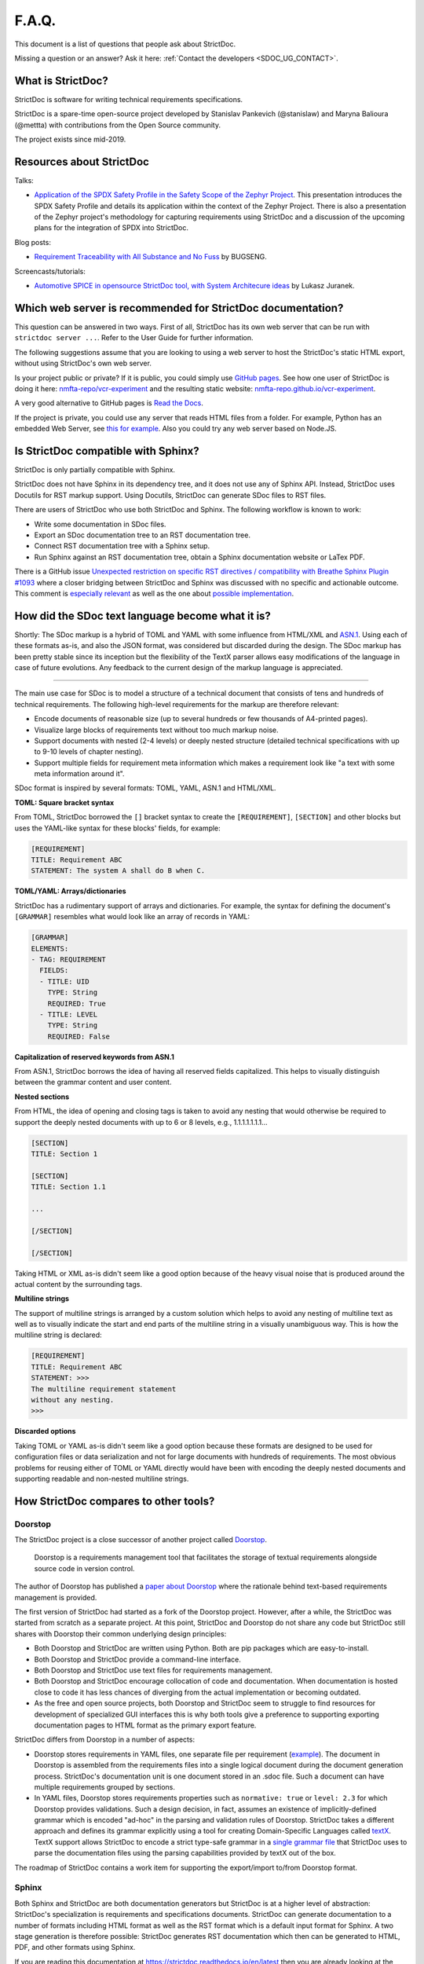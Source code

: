 .. _SDOC_FAQ:

F.A.Q.
$$$$$$

This document is a list of questions that people ask about StrictDoc.

Missing a question or an answer? Ask it here: :ref:`Contact the developers <SDOC_UG_CONTACT>`.

What is StrictDoc?
==================

StrictDoc is software for writing technical requirements specifications.

StrictDoc is a spare-time open-source project developed by Stanislav Pankevich (@stanislaw) and Maryna Balioura (@mettta) with contributions from the Open Source community.

The project exists since mid-2019.

Resources about StrictDoc
=========================

Talks:

- `Application of the SPDX Safety Profile in the Safety Scope of the Zephyr Project <https://mirrors.dotsrc.org/fosdem/2024/k4401/fosdem-2024-3211-application-of-the-spdx-safety-profile-in-the-safety-scope-of-the-zephyr-project.mp4>`_. This presentation introduces the SPDX Safety Profile and details its application within the context of the Zephyr Project. There is also a presentation of the Zephyr project's methodology for capturing requirements using StrictDoc and a discussion of the upcoming plans for the integration of SPDX into StrictDoc.

Blog posts:

- `Requirement Traceability with All Substance and No Fuss
  <https://www.bugseng.com/blog/requirement-traceability-all-substance-and-no-fuss>`_
  by BUGSENG.

Screencasts/tutorials:

- `Automotive SPICE in opensource StrictDoc tool, with System Architecure ideas
  <https://www.youtube.com/watch?v=k2MCFWvCs7E>`_
  by Lukasz Juranek.

Which web server is recommended for StrictDoc documentation?
============================================================

This question can be answered in two ways. First of all, StrictDoc has its own web server that can be run with ``strictdoc server ...``. Refer to the User Guide for further information.

The following suggestions assume that you are looking to using a web server to host the StrictDoc's static HTML export, without using StrictDoc's own web server.

Is your project public or private? If it is public, you could simply use `GitHub pages <https://pages.github.com>`_. See how one user of StrictDoc is doing it here: `nmfta-repo/vcr-experiment <https://github.com/nmfta-repo/vcr-experiment>`_ and the resulting static website: `nmfta-repo.github.io/vcr-experiment <https://nmfta-repo.github.io/vcr-experiment>`_.

A very good alternative to GitHub pages is `Read the Docs <https://readthedocs.org>`_.

If the project is private, you could use any server that reads HTML files from a folder. For example, Python has an embedded Web Server, see `this for example <https://pythonbasics.org/webserver>`_. Also you could try any web server based on Node.JS.

Is StrictDoc compatible with Sphinx?
====================================

StrictDoc is only partially compatible with Sphinx.

StrictDoc does not have Sphinx in its dependency tree, and it does not use any of Sphinx API. Instead, StrictDoc uses Docutils for RST markup support. Using Docutils, StrictDoc can generate SDoc files to RST files.

There are users of StrictDoc who use both StrictDoc and Sphinx. The following workflow is known to work:

- Write some documentation in SDoc files.
- Export an SDoc documentation tree to an RST documentation tree.
- Connect RST documentation tree with a Sphinx setup.
- Run Sphinx against an RST documentation tree, obtain a Sphinx documentation website or LaTex PDF.

There is a GitHub issue `Unexpected restriction on specific RST directives / compatibility with Breathe Sphinx Plugin #1093 <https://github.com/strictdoc-project/strictdoc/issues/1093>`_ where a closer bridging between StrictDoc and Sphinx was discussed with no specific and actionable outcome. This comment is `especially relevant <https://github.com/strictdoc-project/strictdoc/issues/1093#issuecomment-1505108384>`_ as well as the one about `possible implementation <https://github.com/strictdoc-project/strictdoc/issues/1093#issuecomment-1545599711>`_.

How did the SDoc text language become what it is?
=================================================

Shortly: The SDoc markup is a hybrid of TOML and YAML with some influence from HTML/XML and `ASN.1 <https://en.wikipedia.org/wiki/ASN.1>`_. Using each of these formats as-is, and also the JSON format, was considered but discarded during the design. The SDoc markup has been pretty stable since its inception but the flexibility of the TextX parser allows easy modifications of the language in case of future evolutions. Any feedback to the current design of the markup language is appreciated.

----

The main use case for SDoc is to model a structure of a technical document that consists of tens and hundreds of technical requirements. The following high-level requirements for the markup are therefore relevant:

- Encode documents of reasonable size (up to several hundreds or few thousands of A4-printed pages).
- Visualize large blocks of requirements text without too much markup noise.
- Support documents with nested (2-4 levels) or deeply nested structure (detailed technical specifications with up to 9-10 levels of chapter nesting).
- Support multiple fields for requirement meta information which makes a requirement look like "a text with some meta information around it".

SDoc format is inspired by several formats: TOML, YAML, ASN.1 and HTML/XML.

**TOML: Square bracket syntax**

From TOML, StrictDoc borrowed the ``[]`` bracket syntax to create the ``[REQUIREMENT]``, ``[SECTION]`` and other blocks but uses the YAML-like syntax for these blocks' fields, for example:

.. code-block::

    [REQUIREMENT]
    TITLE: Requirement ABC
    STATEMENT: The system A shall do B when C.

**TOML/YAML: Arrays/dictionaries**

StrictDoc has a rudimentary support of arrays and dictionaries. For example, the syntax for defining the document's ``[GRAMMAR]`` resembles what would look like an array of records in YAML:

.. code-block::

    [GRAMMAR]
    ELEMENTS:
    - TAG: REQUIREMENT
      FIELDS:
      - TITLE: UID
        TYPE: String
        REQUIRED: True
      - TITLE: LEVEL
        TYPE: String
        REQUIRED: False

**Capitalization of reserved keywords from ASN.1**

From ASN.1, StrictDoc borrows the idea of having all reserved fields capitalized. This helps to visually distinguish between the grammar content and user content.

**Nested sections**

From HTML, the idea of opening and closing tags is taken to avoid any nesting that would otherwise be required to support the deeply nested documents with up to 6 or 8 levels, e.g., 1.1.1.1.1.1.1...

.. code-block::

    [SECTION]
    TITLE: Section 1

    [SECTION]
    TITLE: Section 1.1

    ...

    [/SECTION]

    [/SECTION]

Taking HTML or XML as-is didn't seem like a good option because of the heavy visual noise that is produced around the actual content by the surrounding tags.

**Multiline strings**

The support of multiline strings is arranged by a custom solution which helps to avoid any nesting of multiline text as well as to visually indicate the start and end parts of the multiline string in a visually unambiguous way. This is how the multiline string is declared:

.. code-block::

    [REQUIREMENT]
    TITLE: Requirement ABC
    STATEMENT: >>>
    The multiline requirement statement
    without any nesting.
    >>>

**Discarded options**

Taking TOML or YAML as-is didn't seem like a good option because these formats are designed to be used for configuration files or data serialization and not for large documents with hundreds of requirements. The most obvious problems for reusing either of TOML or YAML directly would have been with encoding the deeply nested documents and supporting readable and non-nested multiline strings.

How StrictDoc compares to other tools?
======================================

Doorstop
--------

The StrictDoc project is a close successor of another project called
`Doorstop <https://github.com/doorstop-dev/doorstop>`_.

    Doorstop is a requirements management tool that facilitates the storage of
    textual requirements alongside source code in version control.

The author of Doorstop has published a `paper about Doorstop <http://www.scirp.org/journal/PaperInformation.aspx?PaperID=44268#.UzYtfWRdXEZ>`_
where the rationale behind text-based requirements management is provided.

The first version of StrictDoc had started as a fork of the Doorstop project.
However, after a while, the StrictDoc was started from scratch as a separate
project. At this point, StrictDoc and Doorstop do not share any code but
StrictDoc still shares with Doorstop their common underlying design principles:

- Both Doorstop and StrictDoc are written using Python. Both are pip packages which are easy-to-install.
- Both Doorstop and StrictDoc provide a command-line interface.
- Both Doorstop and StrictDoc use text files for requirements management.
- Both Doorstop and StrictDoc encourage collocation of code and documentation.
  When documentation is hosted close to code it has less chances of diverging
  from the actual implementation or becoming outdated.
- As the free and open source projects, both Doorstop and StrictDoc seem to
  struggle to find resources for development of specialized GUI interfaces this
  is why both tools give a preference to supporting exporting documentation
  pages to HTML format as the primary export feature.

StrictDoc differs from Doorstop in a number of aspects:

- Doorstop stores requirements in YAML files, one separate file per requirement
  (`example <https://github.com/doorstop-dev/doorstop/blob/804153c67c7c5466ee94e9553118cc3df03a56f9/reqs/REQ001.yml>`_).
  The document in Doorstop is assembled from the requirements files into a
  single logical document during the document generation process.
  StrictDoc's documentation unit is one document stored in an .sdoc file. Such a
  document can have multiple requirements grouped by sections.
- In YAML files, Doorstop stores requirements properties such as
  ``normative: true`` or ``level: 2.3`` for which Doorstop provides validations.
  Such a design decision, in fact, assumes an existence of implicitly-defined
  grammar which is encoded "ad-hoc" in the parsing and validation rules of
  Doorstop.
  StrictDoc takes a different approach and defines its grammar explicitly using
  a tool for creating Domain-Specific Languages called `textX <https://github.com/textX/textX>`_.
  TextX support allows StrictDoc to encode a strict type-safe grammar in a
  `single grammar file <https://github.com/strictdoc-project/strictdoc/blob/93486a0e9fb30b141187587eae9e995cd86c6cbf/strictdoc/backend/dsl/grammar.py>`_
  that StrictDoc uses to parse the documentation files
  using the parsing capabilities provided by textX out of the box.

The roadmap of StrictDoc contains a work item for supporting the export/import
to/from Doorstop format.

Sphinx
------

Both Sphinx and StrictDoc are both documentation generators but StrictDoc is at
a higher level of abstraction: StrictDoc's specialization is requirements and
specifications documents. StrictDoc can generate documentation to a number of
formats including HTML format as well as the RST format which is a default
input format for Sphinx. A two stage generation is therefore possible:
StrictDoc generates RST documentation which then can be generated to HTML, PDF,
and other formats using Sphinx.

If you are reading this documentation at
https://strictdoc.readthedocs.io/en/latest
then you are already looking at the example: this documentation stored in
`strictdoc_02_faq <https://github.com/strictdoc-project/strictdoc/blob/main/docs/strictdoc_02_faq.sdoc>`_
is converted to RST format by StrictDoc which is further converted to the HTML
website by readthedocs which uses Sphinx under the hood. The
``StrictDoc -> RST -> Sphinx -> PDF`` example is also generated using readthedocs:
`StrictDoc <https://strictdoc.readthedocs.io/_/downloads/en/latest/pdf/>`_.

Sphinx-Needs
------------

`Sphinx-Needs <https://sphinxcontrib-needs.readthedocs.io/en/latest/>`_ is a
text-based requirements management system based on Sphinx. It is implemented
as a Sphinx extension which extends the
`reStructuredText (RST)
<https://docutils.sourceforge.io/docs/user/rst/quickref.html>`_
markup language with an additional syntax for writing requirements documents.

Sphinx-Needs was a great source of inspiration for the second version of
StrictDoc which was first implemented as a Sphinx extension and then as a more
independent library on top of `docutils <https://docutils.sourceforge.io/>`_
that Sphinx uses for the underlying RST syntax processing work.

The similarities between Sphinx-Needs and StrictDoc:

- In contrast to Doorstop, both Sphinx-Needs and StrictDoc do not split a
  document into many small files, one file per single requirement (see
  discussion
  `doorstop#401 <https://github.com/doorstop-dev/doorstop/issues/401>`_). Both
  tools follow the "file per document" approach.
- Sphinx-Needs has a
  `well-developed language
  <https://sphinxcontrib-needs.readthedocs.io/en/latest/directives/index.html>`_
  based on custom RST directives, such
  as ``req::``, ``spec::``, ``needtable::``, etc. The RST document is parsed
  by Sphinx/docutils into RST abstract syntax tree (AST) which allows creating
  an object graph out for the documents and their requirements from the RST
  document. StrictDoc uses textX for building an AST from a SDoc document.
  Essentially, both Sphinx-Needs and StrictDoc work in a similar way but use
  different markup languages and tooling for the job.

The difference between Sphinx-Needs and StrictDoc:

- RST tooling provided by Sphinx/docutils is very powerful, yet it can also be
  rather limiting. The RST syntax and underlying docutils tooling do not allow
  much flexibility needed for creating a language for defining requirements
  using a custom and explicit grammar, a feature that became a cornerstone of
  StrictDoc. This was a major reason why the third generation of
  StrictDoc started with a migration from docutils to
  `textX <https://github.com/textX/textX>`_ which is a
  dedicated tool for creating custom Domain-Specific Languages. After the
  migration to textX, StrictDoc is no longer restricted to the limitations of
  the RST document but it is still possible to generate SDoc files to RST
  using StrictDoc and then further generate RST to HTML/PDF and other formats
  using Sphinx.
- Sphinx-Needs has an impressive list of config options and features that
  StrictDoc is missing. Examples: Customizing the look of the requirements,
  `Roles <https://sphinxcontrib-needs.readthedocs.io/en/latest/roles.html>`_,
  `Services
  <https://sphinxcontrib-needs.readthedocs.io/en/latest/services/index.html>`_
  and
  `others
  <https://sphinxcontrib-needs.readthedocs.io/en/latest/index.html>`_.

FRET
----

`FRET <https://github.com/NASA-SW-VnV/fret>`_ is a framework for the
elicitation, specification, formalization and understanding of requirements.

    - Users enter system requirements in a specialized natural language.
    - FRET helps understanding and review of semantics by utilizing a variety of forms
      for each requirement: natural language description, formal mathematical logics,
      and diagrams.
    - Requirements can be defined in a hierarchical fashion and can be exported
      in a variety of forms to be used by analysis tools.

FRET has an impressive list of
`Publications <https://github.com/NASA-SW-VnV/fret/blob/master/PUBLICATIONS.md>`_.

FRET's user interface is built with Electron.

How long has the StrictDoc project been around?
===============================================

The first StrictDoc commit dates back to ``2019-08-10``. A short development chronology of StrictDoc is as follows:

**2019 – July – August**

StrictDoc is a result of several attempts to find a solution for working with
text-based requirements. The first version of StrictDoc had started as a fork of the Doorstop project. However, after a while, StrictDoc was started from scratch as a separate project.

**2019 – August**

StrictDoc, first generation, the first commit dates to ``2019-08-10``. Markdown-based C++ program. Custom requirements metadata in YAML.

**2020 – January**

StrictDoc, second generation: RST/Sphinx-based Python program. Using Sphinx extensions to manage meta information.

**2020 – May**

The current StrictDoc repository was created on GitHub: the first commit dates back ``2020-05-14``. The code still uses RST for parsing requirements meta information and PySide for GUI.

The result of these efforts was the realization that a text-based requirements and specifications management tool could be built on top of a domain-specific language (DSL) created specifically for the purpose of writing requirements and specifications documents. Such a language allows explicit definition of a document data model which is called "grammar".

**2020 – July**

The custom RST parser was replaced with a TextX-based DSL. Since then, StrictDoc has been using TextX for parsing SDoc files.

**2022 – November**

The FastAPI/Turbo/Stimulus-based Web interface prototype was created to complement the text-based interface with a graphical user interface (GUI). When the Web-based GUI is stable, StrictDoc may become useable by non-programmers too.

See also: :ref:`Project milestones <SECTION-DP-Project-milestones>`.

Which StrictDoc statistics are available?
=========================================

Most relevant GitHub statistics:

- `Contributors <https://github.com/strictdoc-project/strictdoc/graphs/contributors>`_

The `pip trends <https://piptrends.com>`_ helps to visualize the Pip package download stats. The ``reqif`` satellite project is included for comparison as well:
`strictdoc vs reqif <https://piptrends.com/compare/strictdoc-vs-reqif>`_.
